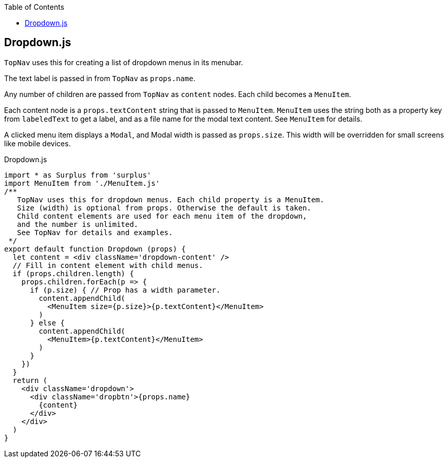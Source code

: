 :doctype: book
:source-highlighter: rouge
:icons: font
:docinfo1:
:toc: left
== Dropdown.js

`TopNav` uses this for creating a list of dropdown menus in its menubar.

The text label is passed in from `TopNav` as `props.name`.

Any number of children are passed from `TopNav` as `content` nodes. Each
child becomes a `MenuItem`.

Each content node is a `props.textContent` string that is passed to
`MenuItem`. `MenuItem` uses the string both as a property key from
`labeledText` to get a label, and as a file name for the modal text
content. See `MenuItem` for details.

A clicked menu item displays a `Modal`, and Modal width is passed as
`props.size`. This width will be overridden for small screens like
mobile devices.


.Dropdown.js
[source,jsx,numbered]
----
import * as Surplus from 'surplus'
import MenuItem from './MenuItem.js'
/**
   TopNav uses this for dropdown menus. Each child property is a MenuItem.
   Size (width) is optional from props. Otherwise the default is taken.
   Child content elements are used for each menu item of the dropdown,
   and the number is unlimited.
   See TopNav for details and examples.
 */
export default function Dropdown (props) {
  let content = <div className='dropdown-content' />
  // Fill in content element with child menus.
  if (props.children.length) {
    props.children.forEach(p => {
      if (p.size) { // Prop has a width parameter.
        content.appendChild(
          <MenuItem size={p.size}>{p.textContent}</MenuItem>
        )
      } else {
        content.appendChild(
          <MenuItem>{p.textContent}</MenuItem>
        )
      }
    })
  }
  return (
    <div className='dropdown'>
      <div className='dropbtn'>{props.name}
        {content}
      </div>
    </div>
  )
}
----

